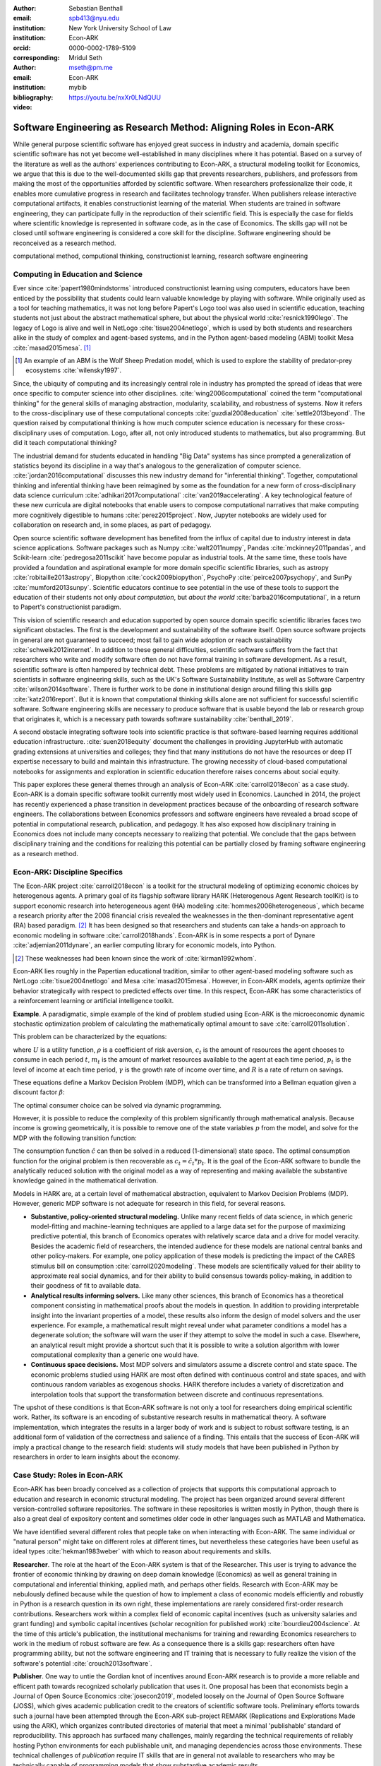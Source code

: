 :author: Sebastian Benthall
:email: spb413@nyu.edu
:institution: New York University School of Law
:institution: Econ-ARK
:orcid: 0000-0002-1789-5109
:corresponding:

:author: Mridul Seth
:email: mseth@pm.me
:institution: Econ-ARK

:bibliography: mybib

:video: https://youtu.be/nxXr0LNdQUU

--------------------------------------------------------------------
Software Engineering as Research Method: Aligning Roles in Econ-ARK
--------------------------------------------------------------------

.. class:: abstract

   While general purpose scientific software has enjoyed
   great success in industry and academia, domain specific
   scientific software has not yet become well-established
   in many disciplines where it has potential.
   Based on a survey of the literature as well as
   the authors' experiences contributing to Econ-ARK,
   a structural modeling toolkit for Economics, we argue
   that this is due to the well-documented skills gap
   that prevents researchers, publishers, and professors
   from making the most of the opportunities afforded by
   scientific software.
   When researchers professionalize their code,
   it enables more cumulative progress in research
   and facilitates technology transfer.
   When publishers release interactive computational artifacts,
   it enables constructionist learning of the material.
   When students are trained in software engineering,
   they can participate fully in the reproduction
   of their scientific field.
   This is especially the case for fields where scientific
   knowledge is represented in software code, as in the
   case of Economics.
   The skills gap will not be closed until software engineering
   is considered a core skill for the discipline.
   Software engineering should be reconceived as a research
   method.

.. class:: keywords

   computational method, computional thinking, constructionist learning, research software engineering

Computing in Education and Science
-------------------------------------

Ever since :cite:`papert1980mindstorms` introduced
constructionist learning using computers, educators
have been enticed by the possibility that students could
learn valuable knowledge by playing with software.
While originally used as a tool for teaching mathematics,
it was not long before Papert's Logo tool was also
used in scientific education, teaching students not just
about the abstract mathematical sphere, but about the
physical world :cite:`resnick1990lego`.
The legacy of Logo is alive and well in NetLogo :cite:`tisue2004netlogo`,
which is used by both students and researchers alike in the study of
complex and agent-based systems, and in the Python
agent-based modeling (ABM) toolkit
Mesa :cite:`masad2015mesa`. [#]_

.. [#] An example of an ABM is the Wolf Sheep Predation model,
   which is used to explore the stability of predator-prey
   ecosystems :cite:`wilensky1997`.

Since, the ubiquity of computing and its increasingly
central role in industry has prompted the spread of
ideas that were once specific to computer science
into other disciplines. :cite:`wing2006computational`
coined the term "computational thinking" for the
general skills of managing abstraction, modularity,
scalability, and robustness of systems.
Now it refers to the cross-disciplinary use of these
computational concepts :cite:`guzdial2008education`
:cite:`settle2013beyond`.
The question raised by computational thinking is
how much computer science education is necessary for
these cross-disciplinary uses of computation.
Logo, after all, not only introduced students to mathematics,
but also programming.
But did it teach computational thinking?

The industrial demand for students educated in handling
"Big Data" systems has since prompted a generalization
of statistics beyond its discipline in a way that's analogous
to the generalization of computer science.
:cite:`jordan2016computational` discusses this new industry
demand for "inferential thinking".
Together, computational thinking and inferential thinking
have been reimagined by some as the foundation for a
new form of cross-disciplinary data science
curriculum :cite:`adhikari2017computational`
:cite:`van2019accelerating`.
A key technological feature of these new curricula are
digital notebooks that enable users to compose
computational narratives that make computing more
cognitively digestible to humans :cite:`perez2015project`.
Now, Jupyter notebooks are widely used for collaboration
on research and, in some places, as part of pedagogy.

Open source scientific software development has benefited
from the influx of capital due to industry interest in
data science applications. Software packages such as
Numpy :cite:`walt2011numpy`,
Pandas :cite:`mckinney2011pandas`,
and Scikit-learn :cite:`pedregosa2011scikit`
have become popular as industrial tools.
At the same time, these tools have provided a
foundation and aspirational
example for more domain specific scientific libraries,
such as
astropy :cite:`robitaille2013astropy`,
Biopython :cite:`cock2009biopython`,
PsychoPy :cite:`peirce2007psychopy`,
and SunPy :cite:`mumford2013sunpy`.
Scientific educators continue to see potential in the use
of these tools to support the education of their students
not only *about computation*, but
*about the world* :cite:`barba2016computational`,
in a return to Papert's constructionist paradigm.

This vision of scientific research and education supported by
open source domain specific scientific libraries faces two
significant obstacles.
The first is the development and sustainability of the software
itself.
Open source software projects in general are not guaranteed to
succeed; most fail to gain wide adoption or
reach sustainability :cite:`schweik2012internet`.
In addition to these general difficulties, scientific software
suffers from the fact that researchers who
write and modify software often do not have formal training in software
development. As a result, scientific software is often hampered
by technical debt. These problems are mitigated by national
initiatives to train scientists in software engineering skills,
such as the UK's Software Sustainability Institute, as well as
Software Carpentry :cite:`wilson2014software`.
There is further work to be done in institutional design
around filling this skills gap :cite:`katz2016report`.
But it is known that computational thinking skills alone
are not sufficient for successful scientific software.
Software engineering skills are necessary to produce
software that is usable beyond the lab or research group
that originates it, which is a necessary path towards
software sustainability :cite:`benthall_2019`.

A second obstacle integrating software tools into
scientific practice is that software-based learning
requires additional education infrastructure.
:cite:`suen2018equity` document the challenges in providing
JupyterHub with automatic grading extensions at universities
and colleges; they find that many institutions do not
have the resources or deep IT expertise necessary to
build and maintain this infrastructure.
The growing necessity of cloud-based computational notebooks
for assignments and exploration in scientific education
therefore raises concerns about social equity.

This paper explores these general themes through an
analysis of Econ-ARK :cite:`carroll2018econ` as a case study.
Econ-ARK is a domain specific software toolkit currently
most widely used in Economics. Launched in 2014, the project
has recently experienced a phase transition in development
practices because of the onboarding of research software engineers.
The collaborations between Economics professors and software
engineers have revealed a broad scope of potential in
computational research, publication, and pedagogy.
It has also exposed how disciplinary training in Economics
does not include many concepts necessary to realizing
that potential. We conclude that the gaps between disciplinary
training and the conditions for realizing this potential
can be partially closed by framing software engineering
as a research method.

Econ-ARK: Discipline Specifics
-------------------------------

The Econ-ARK project :cite:`carroll2018econ`
is a toolkit for the structural
modeling of optimizing economic choices by heterogenous agents.
A primary goal of its flagship software library HARK
(Heterogenous Agent Research toolKit) is to support economic
research into heterogeneous agent (HA)
modeling :cite:`hommes2006heterogeneous`,
which became a research priority
after the 2008 financial crisis revealed the weaknesses in the
then-dominant representative agent (RA) based paradigm. [#]_
It has been designed so that researchers and students can
take a hands-on approach to economic modeling in
software :cite:`carroll2018hands`.
Econ-ARK is in some respects a port of
Dynare :cite:`adjemian2011dynare`,
an earlier computing library for economic models,
into Python.

.. [#] These weaknesses had been known since the work of :cite:`kirman1992whom`.

Econ-ARK lies roughly in the Papertian educational tradition,
similar to other agent-based modeling software such as
NetLogo :cite:`tisue2004netlogo` and Mesa :cite:`masad2015mesa`.
However, in Econ-ARK models, agents optimize their
behavior strategically with respect to predicted effects
over time.
In this respect, Econ-ARK has some characteristics of a
reinforcement learning or artificial intelligence toolkit.

**Example**. A paradigmatic, simple example of the kind
of problem studied using Econ-ARK is the microeconomic
dynamic stochastic optimization problem of calculating
the mathematically optimal amount to save :cite:`carroll2011solution`.

This problem can be characterized by the equations:

.. math::
   :type: eqnarray

      U(c_t) &=& \frac{c_t^{1-\rho}}{1 - \rho} \\
    m_{t+1}  &=& R(m_t - c_t) + p_{t+1} \\
     p_{t+1} &=& \gamma p_t

where :math:`U` is a utility function, :math:`\rho` is a
coefficient of risk aversion, :math:`c_t` is the
amount of resources the agent chooses to consume in each
period :math:`t`, :math:`m_t` is the amount of market
resources available to the agent at each time period, :math:`p_t`
is the level of income at each time period, :math:`\gamma`
is the growth rate of income over time, and :math:`R` is a rate
of return on savings.

These equations define a Markov Decision Problem (MDP),
which can be transformed into a Bellman equation given
a discount factor :math:`\beta`:


.. math::
   :type: eqnarray

   V_t(m_t, p_t) &=& max_{c_t} U(c_t) + \beta V_{t+1}(m_{t+1}, p_{t+1})

The optimal consumer choice can be solved via dynamic programming.

However, it is possible to reduce the complexity of this problem
significantly through mathematical analysis.
Because income is growing geometrically, it is possible to remove
one of the state variables :math:`p` from the model, and solve
for the MDP with the following transition function:

.. math::
   :type: eqnarray

    m_{t+1}  &=& \frac{R}{\gamma}(m_t - \hat{c}_t) + 1

The consumption function :math:`\hat{c}` can then be solved
in a reduced (1-dimensional) state space. The optimal
consumption function for the original problem is then
recoverable as :math:`c_t = \hat{c}_t * p_t`.
It is the goal of the Econ-ARK software to bundle the
analytically reduced solution with the original model
as a way of representing and making available the
substantive knowledge gained in the mathematical
derivation.

Models in HARK are, at a certain level of mathematical
abstraction, equivalent to Markov Decision Problems (MDP).
However, generic MDP software is not adequate for research
in this field, for several reasons.

- **Substantive, policy-oriented structural modeling.**
  Unlike many recent fields of data science, in which generic
  model-fitting and machine-learning techniques are applied to
  a large data set for the purpose of maximizing predictive
  potential,
  this branch of Economics operates with relatively scarce data and
  a drive for model veracity. Besides the academic field of
  researchers, the intended audience for these models are
  national central banks and other policy-makers.
  For example, one policy application of these
  models is predicting the impact of the CARES stimulus bill on
  consumption :cite:`carroll2020modeling`.
  These models are scientifically
  valued for their ability to approximate real social dynamics,
  and for their ability to build consensus towards policy-making,
  in addition to their goodness of fit to available data.
- **Analytical results informing solvers.**
  Like many other sciences,
  this branch of Economics has a theoretical component consisting in
  mathematical proofs about the models in question.
  In addition to providing
  interpretable insight into the invariant properties of a model,
  these results also inform the design of model solvers and
  the user experience.
  For example, a mathematical result might reveal under what parameter
  conditions a model has a degenerate solution; the software will warn the
  user if they attempt to solve the model in such a case. Elsewhere,
  an analytical result might provide a shortcut such that it is possible
  to write a solution algorithm with lower computational complexity than a
  generic one would have.
- **Continuous space decisions.** Most MDP solvers and simulators
  assume a discrete control and state space. The economic
  problems studied using HARK are most often defined with continuous
  control and state spaces, and with continuous random variables as
  exogenous shocks. HARK therefore includes a variety of discretization
  and interpolation tools that support the transformation between
  discrete and continuous representations.

The upshot of these conditions is that Econ-ARK software is not only
a tool for researchers doing empirical scientific work.
Rather, its software is an encoding of substantive research results
in mathematical theory.
A software implementation, which integrates the results in
a larger body of work and is subject to robust software testing,
is an additional form of validation of the correctness and
salience of a finding.
This entails that the success of Econ-ARK
will imply a practical change to the research field: students will
study models that have been published in Python by researchers
in order to learn insights about the economy.


Case Study: Roles in Econ-ARK
------------------------------------

Econ-ARK has been broadly conceived as a collection
of projects that supports this computational approach
to education and research in economic structural modeling.
The project has been organized around several different
version-controlled software repositories.
The software in these repositories is written mostly
in Python, though there is also a great deal of expository
content and sometimes older code in other languages
such as MATLAB and Mathematica.

We have identified
several different roles that people take on when
interacting with Econ-ARK.
The same individual or "natural person" might take on different
roles at different times, but nevertheless these
categories have been useful as
ideal types :cite:`hekman1983weber` with which to reason
about requirements and skills.

**Researcher**. The role at the heart of the Econ-ARK
system is that of the Researcher. This user is trying to
advance the frontier of economic thinking by drawing on
deep domain knowledge (Economics) as well as general training
in computational and inferential thinking, applied math,
and perhaps other fields. Research with Econ-ARK may be
nebulously defined because while the question of how to
implement a class of economic models efficiently and robustly
in Python is a research question in its own right, these
implementations are rarely considered first-order
research contributions.
Researchers work within a complex field of economic capital
incentives (such as
university salaries and grant funding) and symbolic capital
incentives (scholar recognition
for published work) :cite:`bourdieu2004science`.
At the time of this article's publication, the institutional
mechanisms for training and rewarding Economics researchers
to work in the medium of robust software are few.
As a consequence there is a skills gap: researchers often
have programming ability, but not the software engineering
and IT training that is necessary to fully realize the
vision of the software's potential :cite:`crouch2013software`.

**Publisher**. One way to untie the Gordian knot of
incentives around Econ-ARK research is to provide a more
reliable and efficent path towards recognized scholarly
publication that uses it.
One proposal has been that economists begin a Journal
of Open Source Economics :cite:`josecon2019`, modeled
loosely on the Journal of Open Source Software (JOSS),
which gives academic publication credit to the creators
of scientific software tools.
Preliminary efforts towards such a journal have been
attempted through the Econ-ARK sub-project REMARK
(Replications and Explorations Made using the ARK),
which organizes contributed directories of material
that meet a minimal 'publishable' standard of reproducibility.
This approach has surfaced many challenges, mainly regarding
the technical requirements of reliably hosting Python
environments for each publishable unit, and managing
dependencies across those environments. These technical
challenges of *publication* require IT skills that are
in general not available to researchers who may be
technically capable of programming models that show
substantive academic results.

**Teacher and Student**. In an academic context,
the pedagogical use case is as important as the
researcher's use case. While the researcher is building new
models to communicate new discoveries, the teacher guides
students to learn skills and ideas that are already known.
Two of the hurdles faced by teachers attempting to use
Econ-ARK pedagogically are the creation and grading of
assignments and assisting students with the availability
of an adequate computing environment that does not distract
them from the course materials. Technical solutions
have been developed for both hurdles. `nbgrader` enables
the creation of assignments with Jupyter notebooks :cite:`hamrick2016creating` :cite:`blank2019nbgrader`.
JupyterHub has been deployed to allow students to get around the
hardware limitations of their laptops and the difficulties of
setting up a local coding environment :cite:`kim_2018`.
Notably, both technical solutions, which have been developed only
in the past few years, require skills that are
not part of normal disciplinary training in economics.
Economics professors currently require others to fill the social
role that enables these tools to be useful.

**Software engineer**. The elephant in the room in
all discussions of scientific software and computational
education is that building and deploying robust software
is its own complex field that often shares few disciplinary
roots with the domain sciences. These skills are often
specific to technologies that originated in industry or open
source technology production, not in academia. For example,
the version control system Git was not originally an academic
project, but it nevertheless is now ubiquitously used for
computational academic research through its popularization
via GitHub. The workflow patterns of collaboratively
developing software using GitHub and managing release cycles
are not part of any conventional Economics curriculum,
and yet researchers increasingly need to learn and use these in order to
participate in computational research.
Software engineering skills are not only useful for these
infrastructural requirements of publication and pedagogy.
Integrating new features, expressing substantive disciplinary
material, and making these features available for new users
requires these skills. In other words, software engineering
skills are required to make a software project robust
and reusable across many different labs and
groups of researchers :cite:`benthall_2019`.
This has led to calls in some places for a better supported
and formalized role for Research Software
Engineers :cite:`philippe2016preliminary` :cite:`baxter2012research`.

This division of roles and skills raises some quandaries
for computational economics.
Publication, pedagogy, and the sustainability of the
domain specific software library Econ-ARK all require
software engineering skills.
But there is no point at which new entrants into this
discipline are trained in these skills.
They must be learned informally by researchers who are
not incentivized to do so, or they must be hired from
an external talent pool trained in other disciplines
or at another workplace.

This interrupts the cycle, from student to researcher to
professor who teaches more students, which is necessary
for the autonomy of Economics as a field of knowledge.
If at every point in the process -- even at the point where
new discoveries are integrated into the core software library --
there is a dependence on an externally sourced skillset,
then the discipline will fail to reproduce scholars with
the competence to participate in its own field.

Case Study: Econ-ARK infrastructure
------------------------------------------
The Econ-ARK infrastructure is built around creating a sustainable
community with respect to various use cases and the
challenges of creating sustainable scientific software in Economics.
We have discussed some of the challenges of bridging work across user
roles of Researchers, Publishers, Professors and Software Engineers.
Here. we illustrate these general points with examples from our
software and infrastructure practices.

**Decoupling scientific content from code.** A lot of scientific code
is written as part of academic research projects where the incentives
aren't closely aligned with those of creating scientific software.
The recent case of UK COVID microsimulation code :cite:`covidsim2020`
brings out a stronger need of creating scientific software with the
correct incentives.
The decision to draw the line
between a research artifact and a software is a hard decision which varies
a lot between different scientific domains and requires a high level
overlap of the researcher, publisher and software engineer roles.

When scientific code written by researchers is geared towards the
publishable end result like a paper, it can lead to short-sighted
design choices that in a broader software context are known as
"technical debt" :cite:`kruchten2012technical`. An illustration
is this example of a difference between a script and a modular
function :cite:`scilec`.

  .. code-block:: python

    # a research project to calculate the moving
    # averages of two stocks

    import pandas as pd

    data = pd.read_csv('stocks_data.csv')

    x = data['APPL'].rolling(window=5).mean()
    y = data['GOOG'].rolling(window=5).mean()

    print(x, y)

Running this script prints out the moving average time series of
the two stocks.
We can also create a software package which achieves the similar
thing in a more modular way.

  .. code-block:: python

    # move_avg.py

    import pandas as pd

    def calculate_MA(data, stock, days):
      # Calculates the moving average for a stock
      return data[stock].rolling(window=days).mean()


We can achieve similar results using our new package `move_avg`,
but this isn't restricted to our specific hard coded variables
(number of days, stock, input data).

  .. code-block:: python

    import pandas as pd
    from move_avg import calculate_MA

    data = pd.read_csv('stocks_data.csv')
    print(calculate_MA(data, 'APPL', 5))
    print(calculate_MA(data, 'GOOG', 5))


Initial decisions like hard coding variables
in the code while creating the research artifact
(which happens in a lot of academic research projects)
lead away from creating a well defined reusable scientific
software library. This seems trivial for people with a software
engineering background but not necessarily for others.
We know this is a hard
problem to solve in domain specific scientific code where
the boundaries between a research paper and code could be
blurry.
To tackle this is Econ-ARK, we extracted generalized
code from research artifacts to create our software package
HARK :cite:`carroll2018econ` and maintained the research
artifacts which heavily rely on HARK as REMARKs (Replications
and Explorations Made using the ARK).

This decoupling exercise also helps with the reproducibility of
research projects as it gives other researchers the necessary
tools to examine the research artifacts. The decoupling can
also enable the use of empirical data and model fitting techniques,
expanding the functional scope of the original script.


**Reproducible builds of scientific content.**
The reproducibility crisis has been plaguing academic research
for some time and the current ecosystem of software packaging
and distribution certainly does not help it.
To tackle this in Econ-ARK we have used containerization
technologies like Docker.
Tools like Repo2Docker :cite:`repo2d` further help us with
creating reproducible builds of scientific content.
Creating and working with these tools still requires a basic
background with software engineering, and end users like students
and researchers in economics may not have the required background.
We made tools to lower the barrier by using pre-built containers
and one-click (or one-command) reproducible research
artifacts :cite:`reproduce`.
This effort has required a strong overlap between Researchers and
Software Engineers in a project.
Pushing for reproducibility in the community benefits students
by lowering the barriers to access research
and publishers/researchers by creating
tools required to address the reproducibility crisis.

**Interactive scientific publication.** The publication of the
Econ-ARK-based analysis of the
consumption response to the CARES Act :cite:`carroll2020modeling`
was accompanied by an online Dashboard [#]_ that allows users
to change parameters of the model and visualize their impact
on policy outcomes.
This Dashboard was deployed using Binder and developed by an Econ-ARK
Research Software Engineer.
This dashboard supports the constructionist learning of the
substance of the model. Here, that paradigm is applied to convey
knowledge not to students, but to public policy makers and other
economists.

.. [#] https://mybinder.org/v2/gh/econ-ark/Pandemic/master?urlpath=voila%2Frender%2FCode%2FPython%2Fdashboard.ipynb

This new way of presenting economic models may be more digestible
to a wider audience than a traditional research publication.
However, researchers are not trained to create these Dashboards
as they are trained to write research papers.
This limits the scholarly impact of domain specific research
software, as many computational models are not being presented
in this rich interactive way.

**Teaching resources.**  To keep the wheels turning in a
research discipline we require effective pedagogical resources,
especially in domains which are increasingly using scientific
software to further research. After creating pedagogical content
we are faced with the next hard challenge of creating an effective
teaching infrastructure. The crème de la crème of the SciPy
community has faced installation problems with software packages
and it is not hard to create a monster out of your local
environment. But luckily tools like MyBinder and JupyterHub
have drastically reduced the work required to set up a stable
environment required for teaching courses that depend heavily on
scientific software. At Econ-ARK we have used MyBinder (publicly
and privately hosted) extensively for teaching graduate economics
courses and it has significantly reduced the overhead required for
local setup, especially for students who are the primary users
of a domain specific scientific software like HARK. We have
also effectively used containerization for standardizing student
assignments which streamlines the work for both students
and teachers.

Discussion
--------------------

Is research software engineering becoming a core skill
for research that involves writing code?
The skills for navigating many practical elements of
software engineering are necessary for equipping a digital
classroom, effectively publishing results, and contributing
new features to scientific libraries.
Yet they are currently considered a peripheral part of
disciplinary education in Economics.
Researchers and professors are not taught these skills
as part of their training as students.
This contributes to a systemic skills gap between the
discipline and technology.

One potential solution to this problem would be to
introduce more software engineering training into the
core curriculum for graduate students.
Some Economics departments already offer a course
on Computational Methods, analogous to earlier courses
on Mathematical Methods, Econometrics, or other methods.
As the pragmatic needs of computational methods increasingly
require such activities as setting up local development
environments, preparing cloud computing infrastructure,
and utilizing autodocumentation, version control
and package management tools, these techniques could be
included as part of a computational methods curriculum.

This is a departure from both the
computational thinking :cite:`wing2006computational`
approach, which emphasizes abstract, conceptual skills
explicitly in contrast to the mechanical skills of programming,
let alone software engineering.
It is also a departure from
constructionist learning :cite:`papert1980mindstorms`,
in that the method of learning is not childlike play
but what is instead most often considered a form of laborious work.
Rather, it is perhaps best conceived and taught in the paradigm of
situated learning :cite:`lave1991situated`, or an apprenticeship
based model.
In this model, students engage in
"legitimate peripheral participation" by working
with tools under the mentorship of experts,
gradually becoming more central in the community of practice.
This model has been applied to both
software engineering education
and open source community participation :cite:`ye2003toward`.

Preparing scientists with more general software engineering
skills would pave the way for more general acceptance of
computational narrative :cite:`perez2015project`
as a core method in scientific practice.
In the social sciences especially, this would open
research fields to wider ranges of discoveries
through computational methods.
:cite:`epstein2006generative` has
argued that computational modeling in social science is
the natural successor to game theoretic and rational choice
modeling, which has a long social scientific history,
allowing a wider range of models with greater realism
and theoretical insight.
While :cite:`hommes2006heterogeneous`
and :cite:`tesfatsion2006agent` have shown the applicability
of these methods to economics in particular,
progress has been limited by the lack of research software
engineering skills available in the field.
To unlock the potential of computational science,
research software engineering must become recognized
as a research method.

Another incentive for making software engineering more
central as a research method for scientific practice
is that mature software products are a vector for technology
transfer from academic labs to the market :cite:`dalle2004toward`.
As national funding agencies anticipate a pivot towards
bringing scientific results to market a top priority :cite:`ambrose_2020`
it raises questions about what research methods are most
commercially relevant.

We are definitely not the first push for more training to
scientific researchers about general software design and best
practices (software versioning, continuous integration, testing).
Organizations like Software Carpentry :cite:`wilson2014software` have
been successful in this domain. Creating sustainable domain specific
scientific software requires a systematic decoupling of reusable library code
from research artifacts
so users from different backgrounds can successfully work with the software.
Researchers writing code with knowledge about software design will have
more success in creating a sustainable community.
Our contribution in this paper is to discuss how software design can be
reconceived as a scientific method, as opposed to a peripheral skill.

References
----------
.. [Atr03] P. Atreides. *How to catch a sandworm*,
           Transactions on Terraforming, 21(3):261-300, August 2003.


